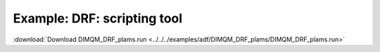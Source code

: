 .. _example DIMQM_DRF_plams:

Example: DRF: scripting tool
============================= 

:download:`Download DIMQM_DRF_plams.run <../../../examples/adf/DIMQM_DRF_plams/DIMQM_DRF_plams.run>` 

.. literalinclude :: ../../../examples/adf/DIMQM_DRF_plams/DIMQM_DRF_plams.run 
   :language: bash 
